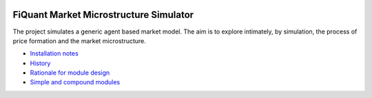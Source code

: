 .. image:: doc/Figures/logo/logo_centrale_paris.png

.. image:: doc/Figures/logo/devise_centrale_paris.gif


FiQuant Market Microstructure Simulator
=======================================

The project simulates a generic agent based	market model. The aim is to explore intimately, by simulation, the process of price formation and the market microstructure.

* `Installation notes <doc/install.rst>`_

* `History <doc/history.rst>`_

* `Rationale for module design <doc/rationale.rst>`_
  
* `Simple and compound modules <doc/modules.rst>`_
